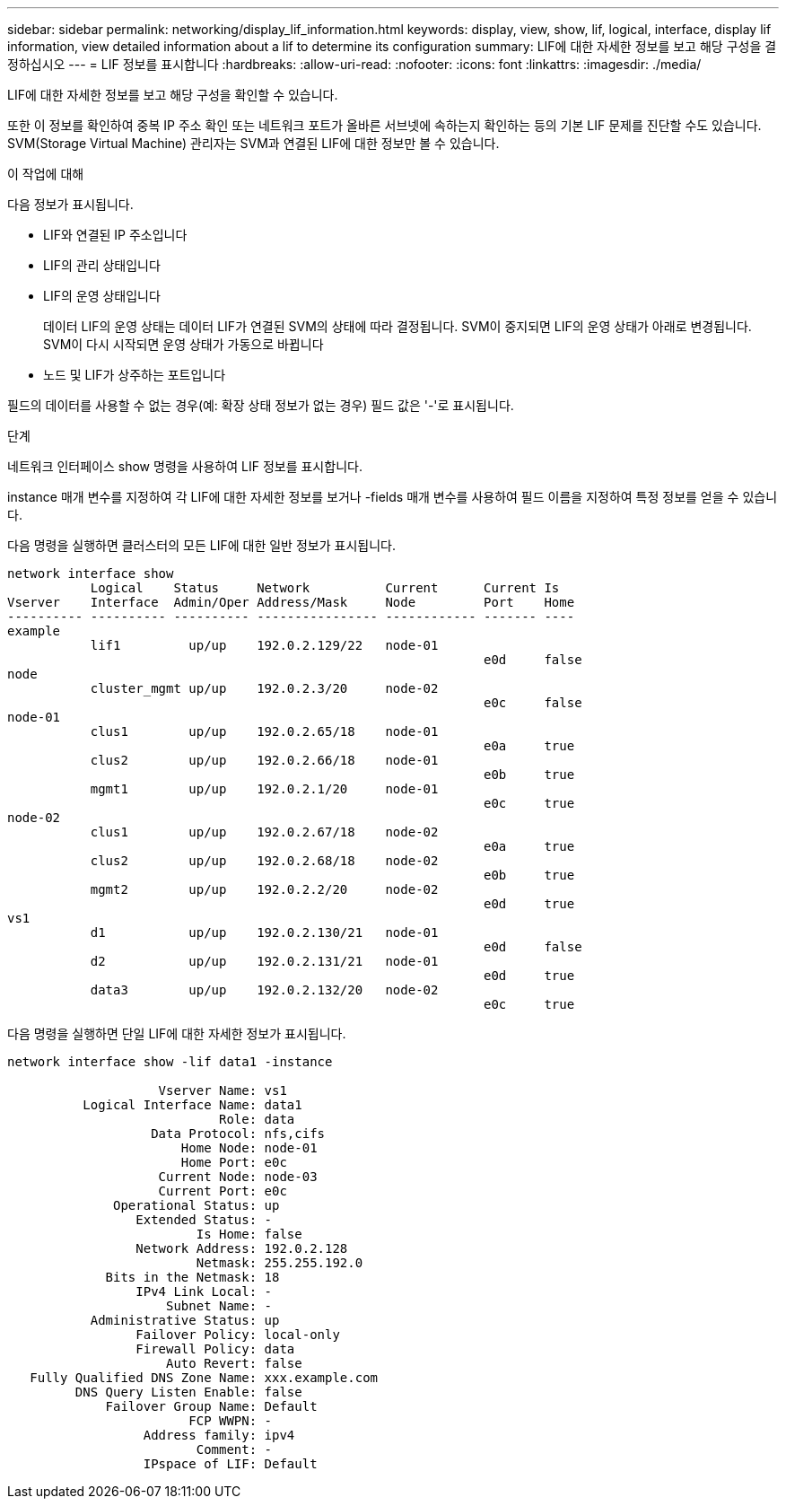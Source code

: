 ---
sidebar: sidebar 
permalink: networking/display_lif_information.html 
keywords: display, view, show, lif, logical, interface, display lif information, view detailed information about a lif to determine its configuration 
summary: LIF에 대한 자세한 정보를 보고 해당 구성을 결정하십시오 
---
= LIF 정보를 표시합니다
:hardbreaks:
:allow-uri-read: 
:nofooter: 
:icons: font
:linkattrs: 
:imagesdir: ./media/


[role="lead"]
LIF에 대한 자세한 정보를 보고 해당 구성을 확인할 수 있습니다.

또한 이 정보를 확인하여 중복 IP 주소 확인 또는 네트워크 포트가 올바른 서브넷에 속하는지 확인하는 등의 기본 LIF 문제를 진단할 수도 있습니다. SVM(Storage Virtual Machine) 관리자는 SVM과 연결된 LIF에 대한 정보만 볼 수 있습니다.

.이 작업에 대해
다음 정보가 표시됩니다.

* LIF와 연결된 IP 주소입니다
* LIF의 관리 상태입니다
* LIF의 운영 상태입니다
+
데이터 LIF의 운영 상태는 데이터 LIF가 연결된 SVM의 상태에 따라 결정됩니다. SVM이 중지되면 LIF의 운영 상태가 아래로 변경됩니다. SVM이 다시 시작되면 운영 상태가 가동으로 바뀝니다

* 노드 및 LIF가 상주하는 포트입니다


필드의 데이터를 사용할 수 없는 경우(예: 확장 상태 정보가 없는 경우) 필드 값은 '-'로 표시됩니다.

.단계
네트워크 인터페이스 show 명령을 사용하여 LIF 정보를 표시합니다.

instance 매개 변수를 지정하여 각 LIF에 대한 자세한 정보를 보거나 -fields 매개 변수를 사용하여 필드 이름을 지정하여 특정 정보를 얻을 수 있습니다.

다음 명령을 실행하면 클러스터의 모든 LIF에 대한 일반 정보가 표시됩니다.

....
network interface show
           Logical    Status     Network          Current      Current Is
Vserver    Interface  Admin/Oper Address/Mask     Node         Port    Home
---------- ---------- ---------- ---------------- ------------ ------- ----
example
           lif1         up/up    192.0.2.129/22   node-01
                                                               e0d     false
node
           cluster_mgmt up/up    192.0.2.3/20     node-02
                                                               e0c     false
node-01
           clus1        up/up    192.0.2.65/18    node-01
                                                               e0a     true
           clus2        up/up    192.0.2.66/18    node-01
                                                               e0b     true
           mgmt1        up/up    192.0.2.1/20     node-01
                                                               e0c     true
node-02
           clus1        up/up    192.0.2.67/18    node-02
                                                               e0a     true
           clus2        up/up    192.0.2.68/18    node-02
                                                               e0b     true
           mgmt2        up/up    192.0.2.2/20     node-02
                                                               e0d     true
vs1
           d1           up/up    192.0.2.130/21   node-01
                                                               e0d     false
           d2           up/up    192.0.2.131/21   node-01
                                                               e0d     true
           data3        up/up    192.0.2.132/20   node-02
                                                               e0c     true
....
다음 명령을 실행하면 단일 LIF에 대한 자세한 정보가 표시됩니다.

....
network interface show -lif data1 -instance

                    Vserver Name: vs1
          Logical Interface Name: data1
                            Role: data
                   Data Protocol: nfs,cifs
                       Home Node: node-01
                       Home Port: e0c
                    Current Node: node-03
                    Current Port: e0c
              Operational Status: up
                 Extended Status: -
                         Is Home: false
                 Network Address: 192.0.2.128
                         Netmask: 255.255.192.0
             Bits in the Netmask: 18
                 IPv4 Link Local: -
                     Subnet Name: -
           Administrative Status: up
                 Failover Policy: local-only
                 Firewall Policy: data
                     Auto Revert: false
   Fully Qualified DNS Zone Name: xxx.example.com
         DNS Query Listen Enable: false
             Failover Group Name: Default
                        FCP WWPN: -
                  Address family: ipv4
                         Comment: -
                  IPspace of LIF: Default
....